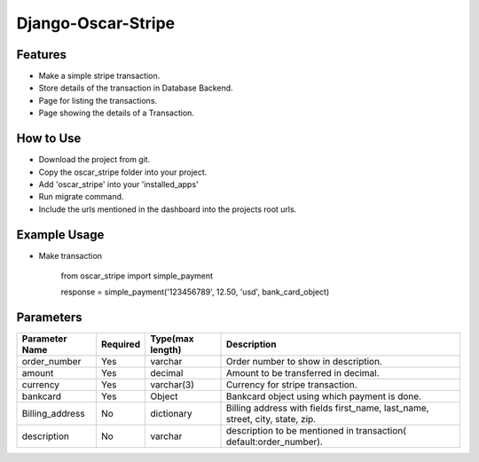 Django-Oscar-Stripe
=====================

********
Features
********

* Make a simple stripe transaction.
* Store details of the transaction in Database Backend.
* Page for listing the transactions.
* Page showing the details of a Transaction.


**********
How to Use
**********

* Download the project from git.
* Copy the oscar_stripe folder into your project.
* Add 'oscar_stripe' into your 'installed_apps'
* Run migrate command.
* Include the urls mentioned in the dashboard into the projects root urls.

*************
Example Usage
*************

* Make transaction

    from oscar_stripe import simple_payment

    response = simple_payment('123456789', 12.50, 'usd', bank_card_object)


*************
Parameters
*************

==================  ================ ===================   =====================================================
Parameter Name        Required        Type(max length)                       Description
==================  ================ ===================   =====================================================
order_number          Yes             varchar                    Order number to show in description.
amount                Yes             decimal                    Amount to be transferred in decimal.
currency              Yes             varchar(3)                 Currency for stripe transaction.
bankcard              Yes             Object                     Bankcard object using which payment is done.
Billing_address       No              dictionary                 Billing address with fields first_name, last_name,
                                                                 street, city, state, zip.
description           No              varchar                    description to be mentioned in transaction(
                                                                 default:order_number).
==================  ================ ===================   =====================================================
